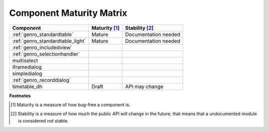 .. _genro_maturity_matrix:

=========================
Component Maturity Matrix
=========================

============================================================= =========================== =============================
Component                                                     Maturity [#]_               Stability [#]_
============================================================= =========================== =============================
:ref:`genro_standardtable`                                    Mature                      Documentation needed
:ref:`genro_standardtable_light`                              Mature                      Documentation needed
------------------------------------------------------------- --------------------------- -----------------------------
:ref:`genro_includedview`
:ref:`genro_selectionhandler`
multiselect
------------------------------------------------------------- --------------------------- -----------------------------
iframedialog
simpledialog
:ref:`genro_recorddialog`
------------------------------------------------------------- --------------------------- -----------------------------
timetable_dh                                                  Draft                       API may change
============================================================= =========================== =============================

**Footnotes**

.. [#] Maturity is a measure of how bug-free a component is.
.. [#] Stability is a measure of how much the public API will change in the future; that means that a undocumented module is considered not stable.
